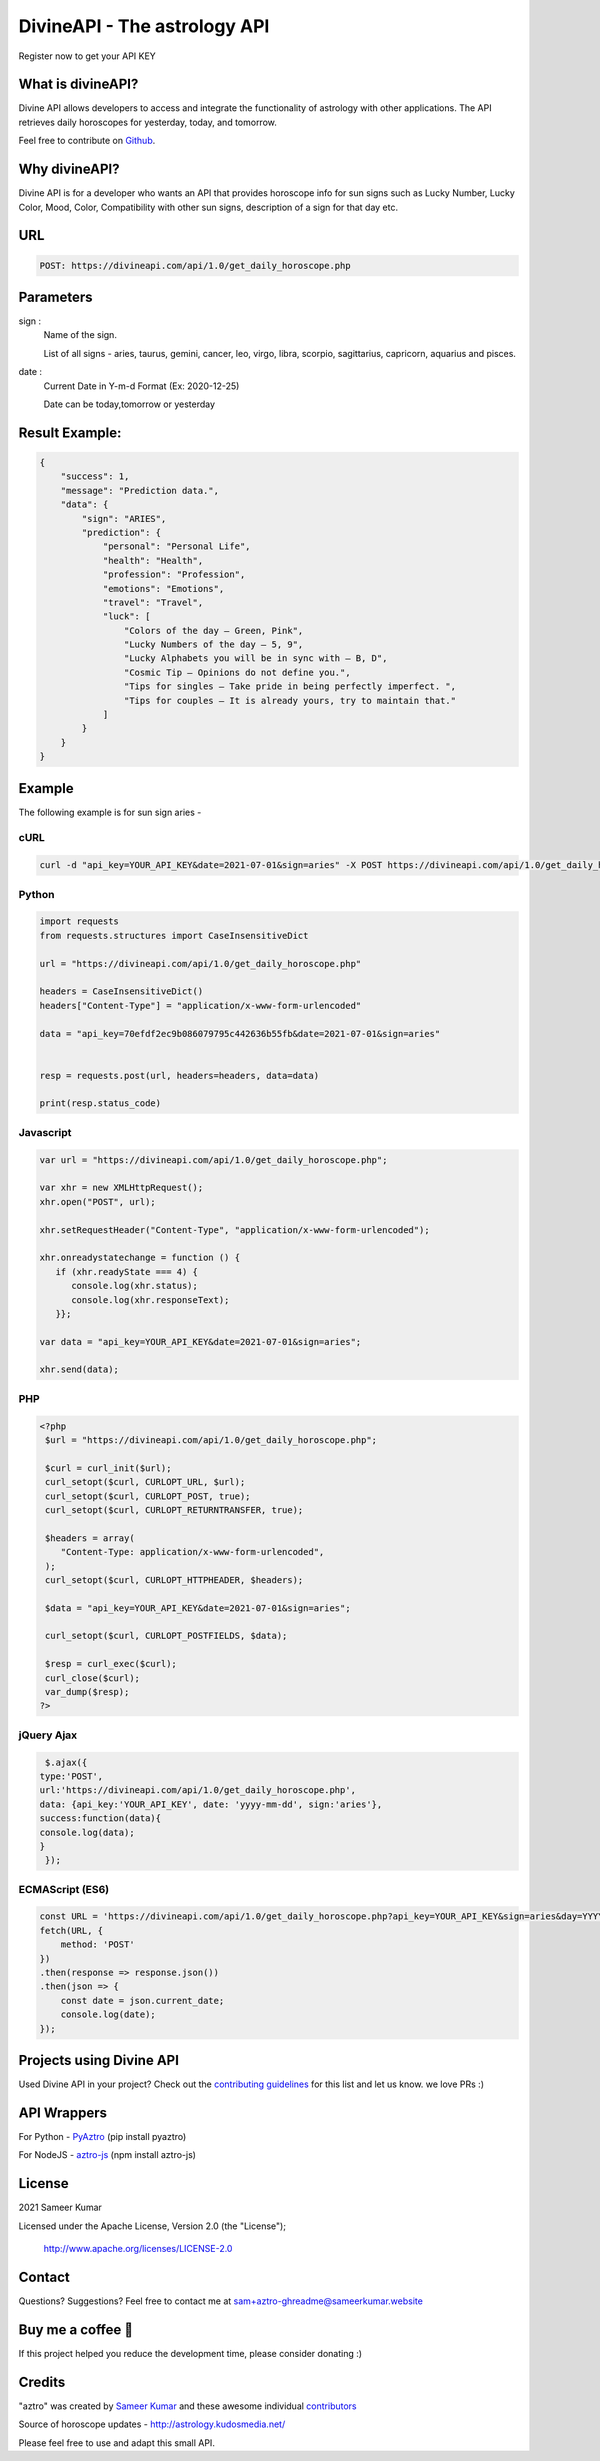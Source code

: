 
#################################
DivineAPI - The astrology API 
#################################
Register now to get your API KEY
|travis| |Docs| |Maintenance yes| |SayThanks| |Paypal|
    
    
.. image:: https://divineapi.com/assets/images/logo.svg
   :height: 412px
   :width: 898px
   :alt: divineapi logo
   :align: center

What is divineAPI?
==============
Divine API allows developers to access and integrate the functionality of astrology with other applications. The API retrieves daily horoscopes for yesterday, today, and tomorrow.

Feel free to contribute on `Github <http://github.com/divineapi/horoscope-api>`_.




Why divineAPI?
==========
Divine API is for a developer who wants an API that provides horoscope info for sun signs such as Lucky Number, Lucky Color, Mood, Color, Compatibility with other sun signs, description of a sign for that day etc.

URL
===
.. code-block:: python

    POST: https://divineapi.com/api/1.0/get_daily_horoscope.php


Parameters
==========
sign : 
   Name of the sign.

   List of all signs - aries, taurus, gemini, cancer, leo, virgo, libra, scorpio, sagittarius, capricorn, aquarius and pisces.


date : 
   Current Date in Y-m-d Format (Ex: 2020-12-25)
   
   Date can be today,tomorrow or yesterday


Result Example:
=====
.. code-block:: text

    {
        "success": 1,
        "message": "Prediction data.",
        "data": {
            "sign": "ARIES",
            "prediction": {
                "personal": "Personal Life",
                "health": "Health",
                "profession": "Profession",
                "emotions": "Emotions",
                "travel": "Travel",
                "luck": [
                    "Colors of the day – Green, Pink",
                    "Lucky Numbers of the day – 5, 9",
                    "Lucky Alphabets you will be in sync with – B, D",
                    "Cosmic Tip – Opinions do not define you.",
                    "Tips for singles – Take pride in being perfectly imperfect. ",
                    "Tips for couples – It is already yours, try to maintain that."
                ]
            }
        }
    }


Example 
=======
The following example is for sun sign aries - 


cURL
^^^^
.. code-block:: curl

    curl -d "api_key=YOUR_API_KEY&date=2021-07-01&sign=aries" -X POST https://divineapi.com/api/1.0/get_daily_horoscope.php


Python
^^^^^^
.. code-block:: python

   import requests
   from requests.structures import CaseInsensitiveDict

   url = "https://divineapi.com/api/1.0/get_daily_horoscope.php"

   headers = CaseInsensitiveDict()
   headers["Content-Type"] = "application/x-www-form-urlencoded"

   data = "api_key=70efdf2ec9b086079795c442636b55fb&date=2021-07-01&sign=aries"


   resp = requests.post(url, headers=headers, data=data)

   print(resp.status_code)


Javascript
^^^^^^^
.. code-block:: javascript

   var url = "https://divineapi.com/api/1.0/get_daily_horoscope.php";

   var xhr = new XMLHttpRequest();
   xhr.open("POST", url);

   xhr.setRequestHeader("Content-Type", "application/x-www-form-urlencoded");

   xhr.onreadystatechange = function () {
      if (xhr.readyState === 4) {
         console.log(xhr.status);
         console.log(xhr.responseText);
      }};

   var data = "api_key=YOUR_API_KEY&date=2021-07-01&sign=aries";

   xhr.send(data);


PHP
^^^
.. code-block:: php

   <?php
    $url = "https://divineapi.com/api/1.0/get_daily_horoscope.php";

    $curl = curl_init($url);
    curl_setopt($curl, CURLOPT_URL, $url);
    curl_setopt($curl, CURLOPT_POST, true);
    curl_setopt($curl, CURLOPT_RETURNTRANSFER, true);

    $headers = array(
       "Content-Type: application/x-www-form-urlencoded",
    );
    curl_setopt($curl, CURLOPT_HTTPHEADER, $headers);

    $data = "api_key=YOUR_API_KEY&date=2021-07-01&sign=aries";

    curl_setopt($curl, CURLOPT_POSTFIELDS, $data);

    $resp = curl_exec($curl);
    curl_close($curl);
    var_dump($resp);
   ?>
    
    
jQuery Ajax
^^^^^^
.. code-block:: javascript

    $.ajax({
   type:'POST',
   url:'https://divineapi.com/api/1.0/get_daily_horoscope.php',
   data: {api_key:'YOUR_API_KEY', date: 'yyyy-mm-dd', sign:'aries'},
   success:function(data){
   console.log(data);
   }
    });


ECMAScript (ES6)
^^^^^^
.. code-block:: javascript

    const URL = 'https://divineapi.com/api/1.0/get_daily_horoscope.php?api_key=YOUR_API_KEY&sign=aries&day=YYYY-MM-DD';
    fetch(URL, {
        method: 'POST'
    })
    .then(response => response.json())
    .then(json => {
        const date = json.current_date;
        console.log(date);
    });




Projects using Divine API
========================

.. raw:: html

   <table> 
    <tr>
      <th>Repository</th>
      <th>Description</th>
    </tr>
    <tr>
      <td>
        <a href="https://github.com/Bratanov/community-driven-radio">Community Driven Radio</a>
      </td>
      <td>A radio station driven by the community</td>
    </tr>
    <tr>
      <td>
        <a href="https://github.com/andreslopezrm/WatchOS_Swift_Horoscope">Horoscope Apple Watch App</a>
      </td>
      <td>Apple Watch Application for Horoscope</td>
    </tr>
    <tr>
      <td>
        <a href="https://github.com/sergeKashkin/daily_scope">Your Daily Horoscope</a>
      </td>
      <td>React app which shows your daily horoscope</td>
    </tr>
    
    </table>


Used Divine API in your project? Check out the `contributing guidelines <https://github.com/sameerkumar18/aztro/blob/master/contributing.md>`_ for this list and let us know. we love PRs :)


API Wrappers
============

For Python - `PyAztro <https://github.com/sameerkumar18/pyaztro>`_ (pip install pyaztro)

For NodeJS - `aztro-js <https://github.com/srijitcoder/aztro-js>`_ (npm install aztro-js)


License
=======

2021 Sameer Kumar

Licensed under the Apache License, Version 2.0 (the "License");

    http://www.apache.org/licenses/LICENSE-2.0



Contact
=======

Questions? Suggestions? Feel free to contact me at sam+aztro-ghreadme@sameerkumar.website


Buy me a coffee 🥤
=====================

If this project helped you reduce the development time, please consider donating :) 

.. image:: https://i.giphy.com/media/513lZvPf6khjIQFibF/giphy.webp
    :target: https://www.buymeacoffee.com/sameerkumar


Credits
=======

"aztro" was created by `Sameer Kumar <https://sameerkumar.website>`_ and these awesome individual `contributors <https://github.com/sameerkumar18/aztro/graphs/contributors>`_

Source of horoscope updates - http://astrology.kudosmedia.net/

Please feel free to use and adapt this small API.

    
.. |Docs| image:: https://readthedocs.org/projects/aztro/badge/?version=latest
    :target: https://aztro.readthedocs.io/en/latest/?badge=latest
    
.. |Maintenance yes| image:: https://img.shields.io/badge/Maintained%3F-yes-green.svg
   :target: https://gitHub.com/sameerkumar18/pyaztro


.. |Travis| image:: https://travis-ci.org/sameerkumar18/aztro.svg?branch=master
    :target: https://travis-ci.org/sameerkumar18/aztro

.. |SayThanks| image:: https://img.shields.io/badge/Say%20Thanks-!-1EAEDB.svg
    :target: https://saythanks.io/to/sameer18051998%40gmail.com

.. |Paypal| image:: https://img.shields.io/badge/Paypal-Donate-blue.svg
    :target: https://www.buymeacoffee.com/sameerkumar

.. Indices and tables
.. ==================

.. * :ref:`genindex`
.. * :ref:`modindex`
.. * :ref:`search`
